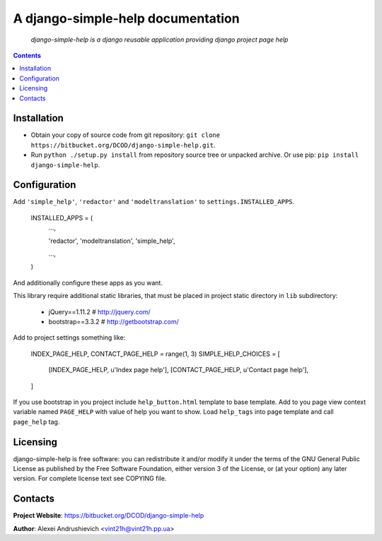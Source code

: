 .. django-simple-help
.. README.rst

A django-simple-help documentation
==================================

    *django-simple-help is a django reusable application providing django project page help*

.. contents::

Installation
------------
* Obtain your copy of source code from git repository: ``git clone https://bitbucket.org/DCOD/django-simple-help.git``.
* Run ``python ./setup.py install`` from repository source tree or unpacked archive. Or use pip: ``pip install django-simple-help``.

Configuration
-------------
Add ``'simple_help'``, ``'redactor'`` and ``'modeltranslation'`` to ``settings.INSTALLED_APPS``.

    INSTALLED_APPS = (
        ...,

        'redactor',
        'modeltranslation',
        'simple_help',

        ...,

    )

And additionally configure these apps as you want.

This library require additional static libraries, that must be placed in project static directory in ``lib`` subdirectory:

 - jQuery==1.11.2  # http://jquery.com/
 - bootstrap==3.3.2  # http://getbootstrap.com/

Add to project settings something like:

    INDEX_PAGE_HELP, CONTACT_PAGE_HELP = range(1, 3)
    SIMPLE_HELP_CHOICES = [
        [INDEX_PAGE_HELP, u'Index page help'],
        [CONTACT_PAGE_HELP, u'Contact page help'],
    ]

If you use bootstrap in you project include ``help_button.html`` template to base template.
Add to you page view context variable named ``PAGE_HELP`` with value of help you want to show.
Load ``help_tags`` into page template and call ``page_help`` tag.

Licensing
---------
django-simple-help is free software: you can redistribute it and/or modify it under the terms of the GNU General Public License as published by the Free Software Foundation, either version 3 of the License, or (at your option) any later version.
For complete license text see COPYING file.

Contacts
--------
**Project Website**: https://bitbucket.org/DCOD/django-simple-help

**Author**: Alexei Andrushievich <vint21h@vint21h.pp.ua>
